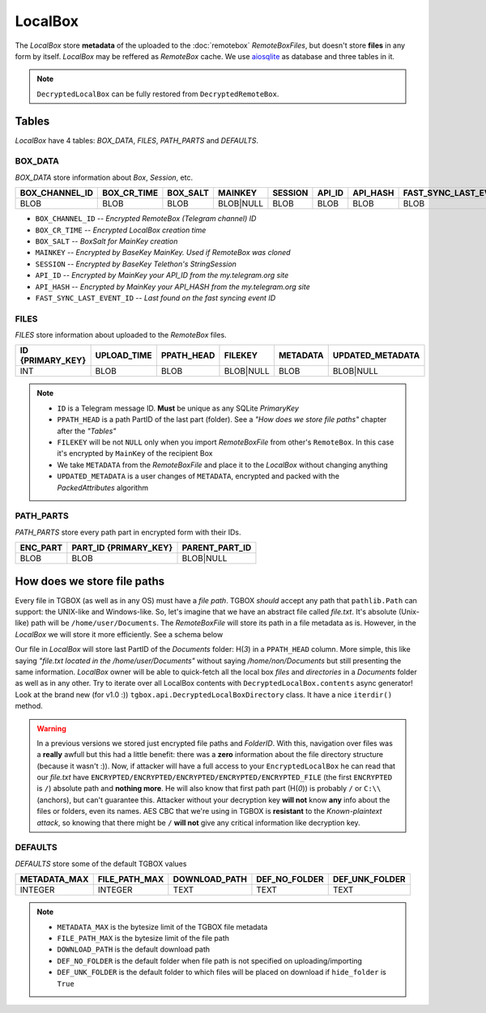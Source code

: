 LocalBox
========

The *LocalBox* store **metadata** of the uploaded to the :doc:`remotebox` *RemoteBoxFiles*, but doesn't store **files** in any form by itself. *LocalBox* may be reffered as *RemoteBox* cache. We use `aiosqlite <https://github.com/omnilib/aiosqlite>`_ as database and three tables in it.

.. note::
   ``DecryptedLocalBox`` can be fully restored from ``DecryptedRemoteBox``.

Tables
------

*LocalBox* have 4 tables: *BOX_DATA*, *FILES*, *PATH_PARTS* and *DEFAULTS*.

BOX_DATA
^^^^^^^^

*BOX_DATA* store information about *Box*, *Session*, etc.

============== =========== ======== ========= ======= ====== ======== =======================
BOX_CHANNEL_ID BOX_CR_TIME BOX_SALT MAINKEY   SESSION API_ID API_HASH FAST_SYNC_LAST_EVENT_ID
============== =========== ======== ========= ======= ====== ======== =======================
BLOB           BLOB        BLOB     BLOB|NULL BLOB    BLOB   BLOB     BLOB
============== =========== ======== ========= ======= ====== ======== =======================

- ``BOX_CHANNEL_ID`` -- *Encrypted RemoteBox (Telegram channel) ID*
- ``BOX_CR_TIME`` -- *Encrypted LocalBox creation time*
- ``BOX_SALT`` -- *BoxSalt for MainKey creation*
- ``MAINKEY`` -- *Encrypted by BaseKey MainKey. Used if RemoteBox was cloned*
- ``SESSION`` -- *Encrypted by BaseKey Telethon's StringSession*
- ``API_ID`` -- *Encrypted by MainKey your API_ID from the my.telegram.org site*
- ``API_HASH`` -- *Encrypted by MainKey your API_HASH from the my.telegram.org site*
- ``FAST_SYNC_LAST_EVENT_ID`` -- *Last found on the fast syncing event ID*

FILES
^^^^^

*FILES* store information about uploaded to the *RemoteBox* files.

================ =========== ========== ========= ======== ================
ID {PRIMARY_KEY} UPLOAD_TIME PPATH_HEAD FILEKEY   METADATA UPDATED_METADATA
================ =========== ========== ========= ======== ================
INT              BLOB        BLOB       BLOB|NULL BLOB     BLOB|NULL
================ =========== ========== ========= ======== ================

.. note::
    - ``ID`` is a Telegram message ID. **Must** be unique as any SQLite *PrimaryKey*
    - ``PPATH_HEAD`` is a path PartID of the last part (folder). See a *"How does we store file paths"* chapter after the *"Tables"*
    - ``FILEKEY`` will be not ``NULL`` only when you import *RemoteBoxFile* from other's ``RemoteBox``. In this case it's encrypted by ``MainKey`` of the recipient Box
    - We take ``METADATA`` from the *RemoteBoxFile* and place it to the *LocalBox* without changing anything
    - ``UPDATED_METADATA`` is a user changes of ``METADATA``, encrypted and packed with the *PackedAttributes* algorithm

PATH_PARTS
^^^^^^^^^^

*PATH_PARTS* store every path part in encrypted form with their IDs.

======== ===================== ==============
ENC_PART PART_ID {PRIMARY_KEY} PARENT_PART_ID
======== ===================== ==============
BLOB     BLOB                  BLOB|NULL
======== ===================== ==============

How does we store file paths
----------------------------

Every file in TGBOX (as well as in any OS) must have a *file path*. TGBOX *should* accept any path that ``pathlib.Path`` can support: the UNIX-like and Windows-like. So, let's imagine that we have an abstract file called *file.txt*. It's absolute (Unix-like) path will be ``/home/user/Documents``. The *RemoteBoxFile* will store its path in a file metadata as is. However, in the *LocalBox* we will store it more efficiently. See a schema below

.. image:: images/tgbox_ppart_id.png

Our file in *LocalBox* will store last PartID of the *Documents* folder: H(*3*) in a ``PPATH_HEAD`` column. More simple, this like saying *"file.txt located in the /home/user/Documents"* without saying */home/non/Documents* but still presenting the same information. *LocalBox* owner will be able to quick-fetch all the local box *files* and *directories* in a *Documents* folder as well as in any other. Try to iterate over all LocalBox contents with ``DecryptedLocalBox.contents`` async generator! Look at the brand new (for v1.0 :)) ``tgbox.api.DecryptedLocalBoxDirectory`` class. It have a nice ``iterdir()`` method.

.. warning::
   In a previous versions we stored just encrypted file paths and *FolderID*. With this, navigation over files was a **really** awfull but this had a little benefit: there was a **zero** information about the file directory structure (because it wasn't :)). Now, if attacker will have a full access to your ``EncryptedLocalBox`` he can read that our *file.txt* have ``ENCRYPTED/ENCRYPTED/ENCRYPTED/ENCRYPTED/ENCRYPTED_FILE`` (the first ``ENCRYPTED`` is ``/``) absolute path and **nothing more**. He will also know that first path part (H(*0*)) is probably ``/`` or ``C:\\`` (anchors), but can't guarantee this. Attacker without your decryption key **will not** know **any** info about the files or folders, even its names. AES CBC that we're using in TGBOX is **resistant** to the *Known-plaintext attack*, so knowing that there might be ``/`` **will not** give any critical information like decryption key.

DEFAULTS
^^^^^^^^

*DEFAULTS* store some of the default TGBOX values

============ ============= ============= ============= ==============
METADATA_MAX FILE_PATH_MAX DOWNLOAD_PATH DEF_NO_FOLDER DEF_UNK_FOLDER
============ ============= ============= ============= ==============
INTEGER      INTEGER       TEXT          TEXT          TEXT
============ ============= ============= ============= ==============

.. note::
   - ``METADATA_MAX`` is the bytesize limit of the TGBOX file metadata
   - ``FILE_PATH_MAX`` is the bytesize limit of the file path
   - ``DOWNLOAD_PATH`` is the default download path
   - ``DEF_NO_FOLDER`` is the default folder when file path is not specified on uploading/importing
   - ``DEF_UNK_FOLDER`` is the default folder to which files will be placed on download if ``hide_folder`` is ``True``
